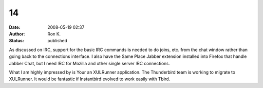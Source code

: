 14
##
:date: 2008-05-19 02:37
:author: Ron K.
:status: published

As discussed on IRC, support for the basic IRC commands is needed to do joins, etc. from the chat window rather than going back to the connections interface. I also have the Same Place Jabber extension installed into Firefox that handle Jabber Chat, but I need IRC for Mozilla and other single server IRC connections.

What I am highly impressed by is Your an XULRunner application. The Thunderbird team is working to migrate to XULRunner. It would be fantastic if Instantbird evolved to work easily with Tbird.

